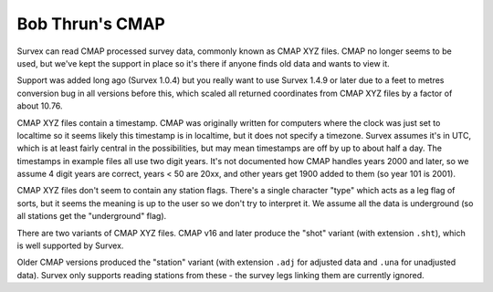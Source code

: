 ================
Bob Thrun's CMAP
================

Survex can read CMAP processed survey data, commonly known as CMAP
XYZ files.  CMAP no longer seems to be used, but we've kept the
support in place so it's there if anyone finds old data and wants to
view it.

Support was added long ago (Survex 1.0.4) but you really want to use
Survex 1.4.9 or later due to a feet to metres conversion bug in all
versions before this, which scaled all returned coordinates from CMAP
XYZ files by a factor of about 10.76.

CMAP XYZ files contain a timestamp.  CMAP was originally written for
computers where the clock was just set to localtime so it seems
likely this timestamp is in localtime, but it does not specify a
timezone.  Survex assumes it's in UTC, which is at least fairly
central in the possibilities, but may mean timestamps are off by up
to about half a day.  The timestamps in example files all use two
digit years.  It's not documented how CMAP handles years 2000 and
later, so we assume 4 digit years are correct, years < 50 are 20xx,
and other years get 1900 added to them (so year 101 is 2001).

CMAP XYZ files don't seem to contain any station flags.  There's a
single character "type" which acts as a leg flag of sorts, but it
seems the meaning is up to the user so we don't try to interpret it.
We assume all the data is underground (so all stations get the
"underground" flag).

There are two variants of CMAP XYZ files.  CMAP v16 and later produce
the "shot" variant (with extension ``.sht``), which is well supported
by Survex.

Older CMAP versions produced the "station" variant (with extension
``.adj`` for adjusted data and ``.una`` for unadjusted data).  Survex only
supports reading stations from these - the survey legs linking them
are currently ignored.
